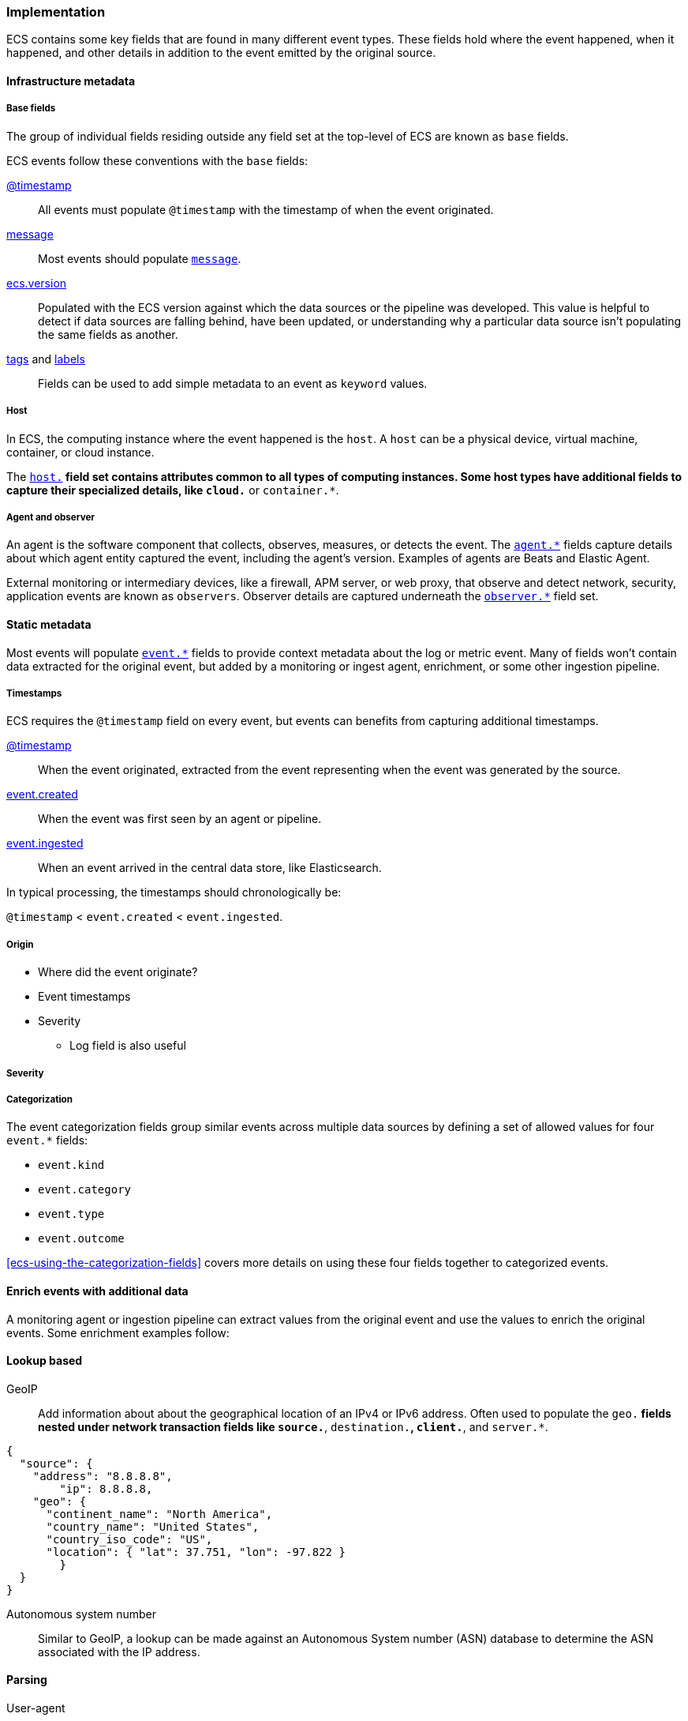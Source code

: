 [[ecs-principles-implementation]]
=== Implementation

ECS contains some key fields that are found in many different event types. These fields
hold where the event happened, when it happened, and other details in addition to the event
emitted by the original source.

[float]
==== Infrastructure metadata

[float]
===== Base fields

The group of individual fields residing outside any field set at the top-level of ECS
are known as `base` fields.

ECS events follow these conventions with the `base` fields:

<<field-timestamp, @timestamp>>::
All events must populate `@timestamp` with the timestamp of when the event originated.

<<field-message, message>>::
Most events should populate <<field-message, `message`>>.

<<field-ecs-version, ecs.version>>::
Populated with the ECS version against which the data sources or the pipeline was developed.
This value is helpful to detect if data sources are falling behind, have been updated, or
understanding why a particular data source isn't populating the same fields as another.

<<field-tags, tags>> and <<field-labels, labels>>::
Fields can be used to add simple metadata to an event as `keyword` values.

[float]
===== Host

In ECS, the computing instance where the event happened is the `host`. A `host`
can be a physical device, virtual machine, container, or cloud instance.

The <<ecs-host, `host.*`>> field set contains attributes common to all types of computing instances.
Some host types have additional fields to capture their specialized details, like
`cloud.*` or `container.*`.

[float]
===== Agent and observer

An agent is the software component that collects, observes, measures, or detects the event.
The <<ecs-agent, `agent.*`>> fields capture details about which agent entity captured the event,
including the agent's version. Examples of agents are Beats and Elastic Agent.

External monitoring or intermediary devices, like a firewall, APM server, or web proxy,
that observe and detect network, security, application events are known as `observers`. Observer
details are captured underneath the <<ecs-observer, `observer.*`>> field set.

[float]
==== Static metadata

Most events will populate <<ecs-event, `event.*`>> fields to provide context metadata about the log or
metric event. Many of fields won't contain data extracted for the original event, but added by a monitoring or
ingest agent, enrichment, or some other ingestion pipeline.

[float]
===== Timestamps

ECS requires the `@timestamp` field on every event, but events can benefits from capturing additional timestamps.

<<field-timestamp, @timestamp>>::
When the event originated, extracted from the event representing when the event
was generated by the source.

<<field-event-created, event.created>>::
When the event was first seen by an agent or pipeline.

<<field-event-ingested, event.ingested>>::
When an event arrived in the central data store, like Elasticsearch.

In typical processing, the timestamps should chronologically be:

`@timestamp` < `event.created` < `event.ingested`.

[float]
===== Origin

** Where did the event originate?
** Event timestamps
** Severity
* Log field is also useful

[float]
===== Severity

[float]
===== Categorization

The event categorization fields group similar events across multiple data sources by defining a set of allowed values
for four `event.*` fields:

* `event.kind`
* `event.category`
* `event.type`
* `event.outcome`

<<ecs-using-the-categorization-fields>> covers more details on using these four fields together to categorized events.

[float]
==== Enrich events with additional data

A monitoring agent or ingestion pipeline can extract values from the original event and use the values
to enrich the original events. Some enrichment examples follow:

[float]
==== Lookup based

GeoIP::
Add information about about the geographical location of an IPv4 or IPv6 address. Often used to populate the `geo.*`
fields nested under network transaction fields like `source.*`, `destination.*`, `client.*`, and `server.*`.

[source,json]
----
{
  "source": {
    "address": "8.8.8.8",
	"ip": 8.8.8.8,
    "geo": {
      "continent_name": "North America",
      "country_name": "United States",
      "country_iso_code": "US",
      "location": { "lat": 37.751, "lon": -97.822 }
	}
  }
}
----

Autonomous system number ::
Similar to GeoIP, a lookup can be made against an Autonomous System number (ASN)
database to determine the ASN associated with the IP address.

[float]
==== Parsing

User-agent::
Many application and web server logs will contain the user-agent, and the user-agent
string can be parsed into individual fields.

[source,json]
----
{
  "user_agent": {
    "user_agent": {
      "name": "Chrome",
      "original": "Mozilla/5.0 (Macintosh; Intel Mac OS X 10_10_5) AppleWebKit/537.36 (KHTML, like Gecko) Chrome/51.0.2704.103 Safari/537.36",
      "version": "51.0.2704.103",
      "os": {
        "name": "Mac OS X",
        "version": "10.10.5",
        "full": "Mac OS X 10.10.5",
        "platform": "darwin",
        "type": "macos"
      },
      "device" : {
        "name" : "Mac"
      }
    }
  }
}
----

URL::
A URL can also be broken down into its individual parts.

[source,json]
----
{
  "original" : "http://myusername:mypassword@www.example.com:80/foo.gif?key1=val1&key2=val2#fragment",
  "url" : {
    "path" : "/foo.gif",
    "fragment" : "fragment",
    "extension" : "gif",
    "password" : "mypassword",
    "original" : "http://myusername:mypassword@www.example.com:80/foo.gif?key1=val1&key2=val2#fragment",
    "scheme" : "http",
    "port" : 80,
    "user_info" : "myusername:mypassword",
    "domain" : "www.example.com",
    "query" : "key1=val1&key2=val2",
    "username" : "myusername"
  }
}
----

Deconstruct domain names::
The registered domain (also known as the effective top-level domain), sub-domain, and top-level domain
can be extracted from a fully-qualified domain name (FQDN).

[source,json]
----
{
  "fqdn": "www.example.ac.uk",
  "url": {
    "subdomain": "www",
    "registered_domain": "example.ac.uk",
    "top_level_domain": "ac.uk",
    "domain": "www.example.ac.uk"
}
----

[float]
==== Related fields

The <<ecs-related, `related.*`>> field set is for pivoting across events that may have the same content but
different field names.

For example, IP addresses can be found under the `host.*`, `source.*`, `destination.*`, `client.*`, and
`server.*` fields sets and the `network.forwarded_ip` field. By adding all IP addresses in an event to
the `related.ip` field, there is now a single field to search for a given IP regardless of what field it
appeared:


[source,sh]
----
related.ip: 10.42.42.42
----
